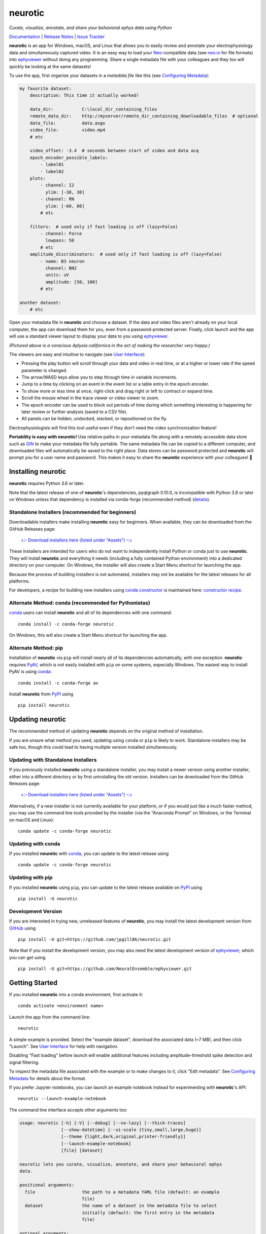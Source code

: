 |neurotic logo| neurotic
========================

*Curate, visualize, annotate, and share your behavioral ephys data using Python*

|PyPI badge| |Anaconda badge| |GitHub badge| |Feedstock badge| |Constructor badge| |Docs badge| |Travis badge| |Azure badge| |Coverage badge| |Zenodo badge|

Documentation_ | `Release Notes`_ | `Issue Tracker`_

**neurotic** is an app for Windows, macOS, and Linux that allows you to easily
review and annotate your electrophysiology data and simultaneously captured
video. It is an easy way to load your Neo_-compatible data (see neo.io_ for
file formats) into ephyviewer_ without doing any programming. Share a single
metadata file with your colleagues and they too will quickly be looking at the
same datasets!

To use the app, first organize your datasets in a *metadata file* like this
(see `Configuring Metadata`_):

.. code-block:: yaml

    my favorite dataset:
        description: This time it actually worked!

        data_dir:           C:\local_dir_containing_files
        remote_data_dir:    http://myserver/remote_dir_containing_downloadable_files  # optional
        data_file:          data.axgx
        video_file:         video.mp4
        # etc

        video_offset: -3.4  # seconds between start of video and data acq
        epoch_encoder_possible_labels:
            - label01
            - label02
        plots:
            - channel: I2
              ylim: [-30, 30]
            - channel: RN
              ylim: [-60, 60]
            # etc

        filters:  # used only if fast loading is off (lazy=False)
            - channel: Force
              lowpass: 50
            # etc
        amplitude_discriminators:  # used only if fast loading is off (lazy=False)
            - name: B3 neuron
              channel: BN2
              units: uV
              amplitude: [50, 100]
            # etc

    another dataset:
        # etc

Open your metadata file in **neurotic** and choose a dataset. If the data and
video files aren't already on your local computer, the app can download them
for you, even from a password-protected server. Finally, click launch and the
app will use a standard viewer layout to display your data to you using
ephyviewer_.

|Example screenshot|

*(Pictured above is a voracious Aplysia californica in the act of making the
researcher very happy.)*

The viewers are easy and intuitive to navigate (see `User Interface`_):

- Pressing the play button will scroll through your data and video in real
  time, or at a higher or lower rate if the speed parameter is changed.
- The arrow/WASD keys allow you to step through time in variable increments.
- Jump to a time by clicking on an event in the event list or a table entry in
  the epoch encoder.
- To show more or less time at once, right-click and drag right or left to
  contract or expand time.
- Scroll the mouse wheel in the trace viewer or video viewer to zoom.
- The epoch encoder can be used to block out periods of time during which
  something interesting is happening for later review or further analysis
  (saved to a CSV file).
- All panels can be hidden, undocked, stacked, or repositioned on the fly.

Electrophysiologists will find this tool useful even if they don't need the
video synchronization feature!

**Portability is easy with neurotic!** Use relative paths in your metadata file
along with a remotely accessible data store such as GIN_ to make your metadata
file fully portable. The same metadata file can be copied to a different
computer, and downloaded files will automatically be saved to the right place.
Data stores can be password protected and **neurotic** will prompt you for a
user name and password. This makes it easy to share the **neurotic** experience
with your colleagues! 🤪

Installing neurotic
-------------------

**neurotic** requires Python 3.6 or later.

Note that the latest release of one of **neurotic**'s dependencies, pyqtgraph
0.10.0, is incompatible with Python 3.8 or later on Windows unless that
dependency is installed via conda-forge (recommended method) (`details
<https://github.com/jpgill86/neurotic/issues/129>`_).

Standalone Installers (recommended for beginners)
.................................................

Downloadable installers make installing **neurotic** easy for beginners. When
available, they can be downloaded from the GitHub Releases page:

    `👉 Download installers here (listed under "Assets") 👈`__

    __ `GitHub Releases`_

These installers are intended for users who do not want to independently
install Python or conda just to use **neurotic**. They will install
**neurotic** and everything it needs (including a fully contained Python
environment) into a dedicated directory on your computer. On Windows, the
installer will also create a Start Menu shortcut for launching the app.

Because the process of building installers is not automated, installers may not
be available for the latest releases for all platforms.

For developers, a recipe for building new installers using `conda constructor`_
is maintained here: `constructor recipe`_.

Alternate Method: conda (recommended for Pythonistas)
.....................................................

conda_ users can install **neurotic** and all of its dependencies with one
command::

    conda install -c conda-forge neurotic

On Windows, this will also create a Start Menu shortcut for launching the app.

Alternate Method: pip
.....................

Installation of **neurotic** via ``pip`` will install nearly all of its
dependencies automatically, with one exception. **neurotic** requires PyAV_,
which is not easily installed with ``pip`` on some systems, especially Windows.
The easiest way to install PyAV is using conda_::

    conda install -c conda-forge av

Install **neurotic** from PyPI_ using ::

    pip install neurotic

Updating neurotic
-----------------

The recommended method of updating **neurotic** depends on the original method
of installation.

If you are unsure what method you used, updating using ``conda`` or ``pip`` is
likely to work. Standalone installers may be safe too, though this could lead
to having multiple version installed simultaneously.

Updating with Standalone Installers
...................................

If you previously installed **neurotic** using a standalone installer, you may
install a newer version using another installer, either into a different
directory or by first uninstalling the old version. Installers can be
downloaded from the GitHub Releases page:

    `👉 Download installers here (listed under "Assets") 👈`__

    __ `GitHub Releases`_

Alternatively, if a new installer is not currently available for your platform,
or if you would just like a much faster method, you may use the command line
tools provided by the installer (via the "Anaconda Prompt" on Windows, or the
Terminal on macOS and Linux)::

    conda update -c conda-forge neurotic

Updating with conda
...................

If you installed **neurotic** with `conda`_, you can update to the latest
release using ::

    conda update -c conda-forge neurotic

Updating with pip
.................

If you installed **neurotic** using ``pip``, you can update to the latest
release available on PyPI_ using ::

    pip install -U neurotic

Development Version
...................

If you are interested in trying new, unreleased features of **neurotic**, you
may install the latest development version from GitHub_ using ::

    pip install -U git+https://github.com/jpgill86/neurotic.git

Note that if you install the development version, you may also need the latest
development version of ephyviewer_, which you can get using ::

    pip install -U git+https://github.com/NeuralEnsemble/ephyviewer.git

Getting Started
---------------

If you installed **neurotic** into a conda environment, first activate it::

    conda activate <environment name>

Launch the app from the command line::

    neurotic

A simple example is provided. Select the "example dataset", download the
associated data (~7 MB), and then click "Launch". See `User Interface`_ for
help with navigation.

Disabling "Fast loading" before launch will enable additional features
including amplitude-threshold spike detection and signal filtering.

To inspect the metadata file associated with the example or to make changes to
it, click "Edit metadata". See `Configuring Metadata`_ for details about the
format.

If you prefer Jupyter notebooks, you can launch an example notebook instead for
experimenting with **neurotic**'s API::

    neurotic --launch-example-notebook

The command line interface accepts other arguments too:

.. code-block::

    usage: neurotic [-h] [-V] [--debug] [--no-lazy] [--thick-traces]
                    [--show-datetime] [--ui-scale {tiny,small,large,huge}]
                    [--theme {light,dark,original,printer-friendly}]
                    [--launch-example-notebook]
                    [file] [dataset]

    neurotic lets you curate, visualize, annotate, and share your behavioral ephys
    data.

    positional arguments:
      file                  the path to a metadata YAML file (default: an example
                            file)
      dataset               the name of a dataset in the metadata file to select
                            initially (default: the first entry in the metadata
                            file)

    optional arguments:
      -h, --help            show this help message and exit
      -V, --version         show program's version number and exit
      --debug               enable detailed log messages for debugging
      --no-lazy             do not use fast loading (default: use fast loading)
      --thick-traces        enable support for traces with thick lines, which has
                            a performance cost (default: disable thick line
                            support)
      --show-datetime       display the real-world date and time, which may be
                            inaccurate depending on file type and acquisition
                            software (default: do not display)
      --ui-scale {tiny,small,large,huge}
                            the scale of user interface elements, such as text
                            (default: small)
      --theme {light,dark,original,printer-friendly}
                            a color theme for the GUI (default: light)
      --launch-example-notebook
                            launch Jupyter with an example notebook instead of
                            starting the standalone app (other args will be
                            ignored)

.. |neurotic logo| image:: https://raw.githubusercontent.com/jpgill86/neurotic/master/neurotic/gui/icons/img/neurotic-logo-30.png
    :alt: Project logo

.. |PyPI badge| image:: https://img.shields.io/pypi/v/neurotic.svg?logo=python&logoColor=white
    :target: PyPI_
    :alt: PyPI project

.. |Anaconda badge| image:: https://img.shields.io/conda/vn/conda-forge/neurotic.svg?label=anaconda&logo=anaconda&logoColor=white
    :target: `Anaconda Cloud`_
    :alt: Anaconda Cloud project

.. |GitHub badge| image:: https://img.shields.io/badge/github-source_code-blue.svg?logo=github&logoColor=white
    :target: GitHub_
    :alt: GitHub source code

.. |Feedstock badge| image:: https://img.shields.io/badge/conda--forge-feedstock-blue.svg?logo=conda-forge&logoColor=white
    :target: `conda-forge feedstock`_
    :alt: conda-forge feedstock

.. |Constructor badge| image:: https://img.shields.io/badge/constructor-recipe-blue.svg
    :target: `constructor recipe`_
    :alt: constructor recipe

.. |Docs badge| image:: https://img.shields.io/readthedocs/neurotic/latest.svg?logo=read-the-docs&logoColor=white
    :target: ReadTheDocs_
    :alt: Documentation status

.. |Travis badge| image:: https://img.shields.io/travis/com/jpgill86/neurotic/master.svg?logo=travis-ci&logoColor=white
    :target: Travis_
    :alt: Travis build status

.. |Azure badge| image:: https://dev.azure.com/conda-forge/feedstock-builds/_apis/build/status/neurotic-feedstock?branchName=master
    :target: `conda-forge CI`_
    :alt: conda-forge build status

.. |Coverage badge| image:: https://coveralls.io/repos/github/jpgill86/neurotic/badge.svg?branch=master
    :target: Coveralls_
    :alt: Coverage status

.. |Zenodo badge| image:: https://img.shields.io/badge/DOI-10.5281/zenodo.3564990-blue.svg
   :target: Zenodo_
   :alt: Zenodo archive

.. |Example screenshot| image:: https://raw.githubusercontent.com/jpgill86/neurotic/master/docs/_static/example-screenshot.png
    :target: https://raw.githubusercontent.com/jpgill86/neurotic/master/docs/_static/example-screenshot.png
    :alt: Screenshot

.. _Anaconda Cloud: https://anaconda.org/conda-forge/neurotic
.. _conda:          https://docs.conda.io/projects/conda/en/latest/user-guide/install/
.. _conda constructor: https://github.com/conda/constructor
.. _constructor recipe: https://github.com/jpgill86/neurotic-constructor
.. _conda-forge CI: https://dev.azure.com/conda-forge/feedstock-builds/_build/latest?definitionId=8417&branchName=master
.. _conda-forge feedstock: https://github.com/conda-forge/neurotic-feedstock
.. _Configuring Metadata: https://neurotic.readthedocs.io/en/latest/metadata.html
.. _Coveralls:      https://coveralls.io/github/jpgill86/neurotic?branch=master
.. _Documentation:  https://neurotic.readthedocs.io/en/latest
.. _ephyviewer:     https://github.com/NeuralEnsemble/ephyviewer
.. _GIN:            https://gin.g-node.org
.. _GitHub:         https://github.com/jpgill86/neurotic
.. _GitHub Releases: https://github.com/jpgill86/neurotic/releases
.. _Issue Tracker:  https://github.com/jpgill86/neurotic/issues
.. _Neo:            https://github.com/NeuralEnsemble/python-neo
.. _neo.io:         https://neo.readthedocs.io/en/latest/io.html#module-neo.io
.. _PyAV:           https://docs.mikeboers.com/pyav/develop/overview/installation.html
.. _PyPI:           https://pypi.org/project/neurotic
.. _ReadTheDocs:    https://readthedocs.org/projects/neurotic
.. _Release Notes:  https://neurotic.readthedocs.io/en/latest/releasenotes.html
.. _Travis:         https://travis-ci.com/jpgill86/neurotic
.. _User Interface: https://ephyviewer.readthedocs.io/en/latest/interface.html
.. _Zenodo:         https://doi.org/10.5281/zenodo.3564990
